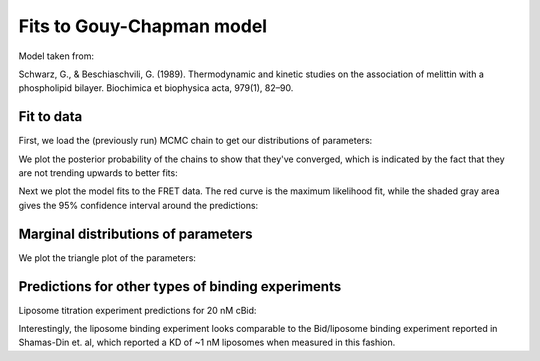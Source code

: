 Fits to Gouy-Chapman model
==========================

Model taken from:

Schwarz, G., & Beschiaschvili, G. (1989). Thermodynamic and kinetic studies on
the association of melittin with a phospholipid bilayer. Biochimica et
biophysica acta, 979(1), 82–90.

Fit to data
-----------

First, we load the (previously run) MCMC chain to get our distributions of
parameters:

.. ipython::

    In [1]: from tbidbaxlipo.plots.x140429_Bid_membrane_FRET.gouy_chap_mcmc import *

    In [1]: from os.path import join

    In [1]: import tbidbaxlipo.plots.x140429_Bid_membrane_FRET as bmf

    In [2]: with open(join(bmf.__path__[0], '140429_gouy_chap.mcmc')) as f:
       ...:     sampler = pickle.load(f)
       ...:

    In [3]: plt.close('all')

    In [3]: plot_chain(sampler.flatchain[0], sampler.lnprobability[0])

We plot the posterior probability of the chains to show that they've
converged, which is indicated by the fact that they are not trending upwards
to better fits:

.. ipython::

    @savefig 140429_gouy_chap_mcmc_1.png
    In [4]: plt.figure('Chains')

Next we plot the model fits to the FRET data. The red curve is the maximum
likelihood fit, while the shaded gray area gives the 95% confidence interval
around the predictions:

.. ipython::

    In [4]: plt.figure('Fits')

    In [5]: plt.savefig('_static/140429_gouy_chap_mcmc_2.png', dpi=300)

.. image:: ../../../_static/140429_gouy_chap_mcmc_2.png
    :width: 400px

Marginal distributions of parameters
------------------------------------

We plot the triangle plot of the parameters:

.. ipython::

    @savefig 140429_gouy_chap_mcmc_3.png width=600
    In [4]: plt.figure(3)

Predictions for other types of binding experiments
--------------------------------------------------

Liposome titration experiment predictions for 20 nM cBid:

.. ipython::

    In [1]: plot_saturation_binding_predictions(sampler.flatchain[0])

    In [2]: plt.figure('Lipobinding')

    In [5]: plt.savefig('_static/140429_gouy_chap_mcmc_5.png', dpi=300)

.. image:: ../../../_static/140429_gouy_chap_mcmc_5.png

Interestingly, the liposome binding experiment looks comparable to the
Bid/liposome binding experiment reported in Shamas-Din et. al, which reported a
KD of ~1 nM liposomes when measured in this fashion.

